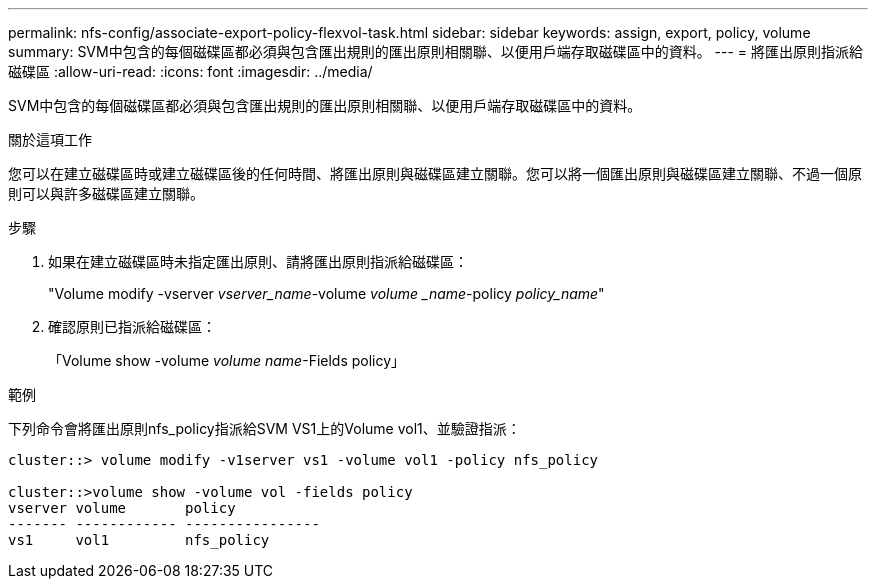 ---
permalink: nfs-config/associate-export-policy-flexvol-task.html 
sidebar: sidebar 
keywords: assign, export, policy, volume 
summary: SVM中包含的每個磁碟區都必須與包含匯出規則的匯出原則相關聯、以便用戶端存取磁碟區中的資料。 
---
= 將匯出原則指派給磁碟區
:allow-uri-read: 
:icons: font
:imagesdir: ../media/


[role="lead"]
SVM中包含的每個磁碟區都必須與包含匯出規則的匯出原則相關聯、以便用戶端存取磁碟區中的資料。

.關於這項工作
您可以在建立磁碟區時或建立磁碟區後的任何時間、將匯出原則與磁碟區建立關聯。您可以將一個匯出原則與磁碟區建立關聯、不過一個原則可以與許多磁碟區建立關聯。

.步驟
. 如果在建立磁碟區時未指定匯出原則、請將匯出原則指派給磁碟區：
+
"Volume modify -vserver _vserver_name_-volume _volume _name_-policy _policy_name_"

. 確認原則已指派給磁碟區：
+
「Volume show -volume _volume name_-Fields policy」



.範例
下列命令會將匯出原則nfs_policy指派給SVM VS1上的Volume vol1、並驗證指派：

[listing]
----
cluster::> volume modify -v1server vs1 -volume vol1 -policy nfs_policy

cluster::>volume show -volume vol -fields policy
vserver volume       policy
------- ------------ ----------------
vs1     vol1         nfs_policy
----